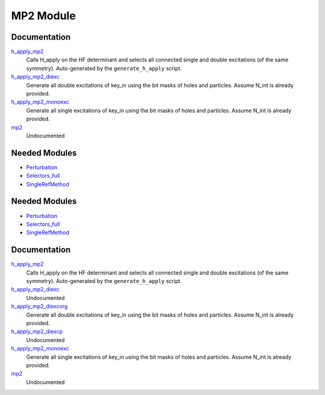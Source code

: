 ==========
MP2 Module
==========

Documentation
=============

.. Do not edit this section. It was auto-generated from the
.. by the `update_README.py` script.

`h_apply_mp2 <http://github.com/LCPQ/quantum_package/tree/master/src/MP2/H_apply.irp.f_shell_9#L487>`_
  Calls H_apply on the HF determinant and selects all connected single and double
  excitations (of the same symmetry). Auto-generated by the ``generate_h_apply`` script.


`h_apply_mp2_diexc <http://github.com/LCPQ/quantum_package/tree/master/src/MP2/H_apply.irp.f_shell_9#L1>`_
  Generate all double excitations of key_in using the bit masks of holes and
  particles.
  Assume N_int is already provided.


`h_apply_mp2_monoexc <http://github.com/LCPQ/quantum_package/tree/master/src/MP2/H_apply.irp.f_shell_9#L305>`_
  Generate all single excitations of key_in using the bit masks of holes and
  particles.
  Assume N_int is already provided.


`mp2 <http://github.com/LCPQ/quantum_package/tree/master/src/MP2/mp2.irp.f#L1>`_
  Undocumented

Needed Modules
==============

.. Do not edit this section. It was auto-generated from the
.. by the `update_README.py` script.

.. image:: tree_dependency.png

* `Perturbation <http://github.com/LCPQ/quantum_package/tree/master/src/Perturbation>`_
* `Selectors_full <http://github.com/LCPQ/quantum_package/tree/master/src/Selectors_full>`_
* `SingleRefMethod <http://github.com/LCPQ/quantum_package/tree/master/src/SingleRefMethod>`_

Needed Modules
==============
.. Do not edit this section It was auto-generated
.. by the `update_README.py` script.


.. image:: tree_dependency.png

* `Perturbation <http://github.com/LCPQ/quantum_package/tree/master/plugins/Perturbation>`_
* `Selectors_full <http://github.com/LCPQ/quantum_package/tree/master/plugins/Selectors_full>`_
* `SingleRefMethod <http://github.com/LCPQ/quantum_package/tree/master/plugins/SingleRefMethod>`_

Documentation
=============
.. Do not edit this section It was auto-generated
.. by the `update_README.py` script.


`h_apply_mp2 <http://github.com/LCPQ/quantum_package/tree/master/plugins/MP2/H_apply.irp.f_shell_9#L638>`_
  Calls H_apply on the HF determinant and selects all connected single and double
  excitations (of the same symmetry). Auto-generated by the ``generate_h_apply`` script.


`h_apply_mp2_diexc <http://github.com/LCPQ/quantum_package/tree/master/plugins/MP2/H_apply.irp.f_shell_9#L3>`_
  Undocumented


`h_apply_mp2_diexcorg <http://github.com/LCPQ/quantum_package/tree/master/plugins/MP2/H_apply.irp.f_shell_9#L141>`_
  Generate all double excitations of key_in using the bit masks of holes and
  particles.
  Assume N_int is already provided.


`h_apply_mp2_diexcp <http://github.com/LCPQ/quantum_package/tree/master/plugins/MP2/H_apply.irp.f_shell_9#L107>`_
  Undocumented


`h_apply_mp2_monoexc <http://github.com/LCPQ/quantum_package/tree/master/plugins/MP2/H_apply.irp.f_shell_9#L450>`_
  Generate all single excitations of key_in using the bit masks of holes and
  particles.
  Assume N_int is already provided.


`mp2 <http://github.com/LCPQ/quantum_package/tree/master/plugins/MP2/mp2.irp.f#L1>`_
  Undocumented

